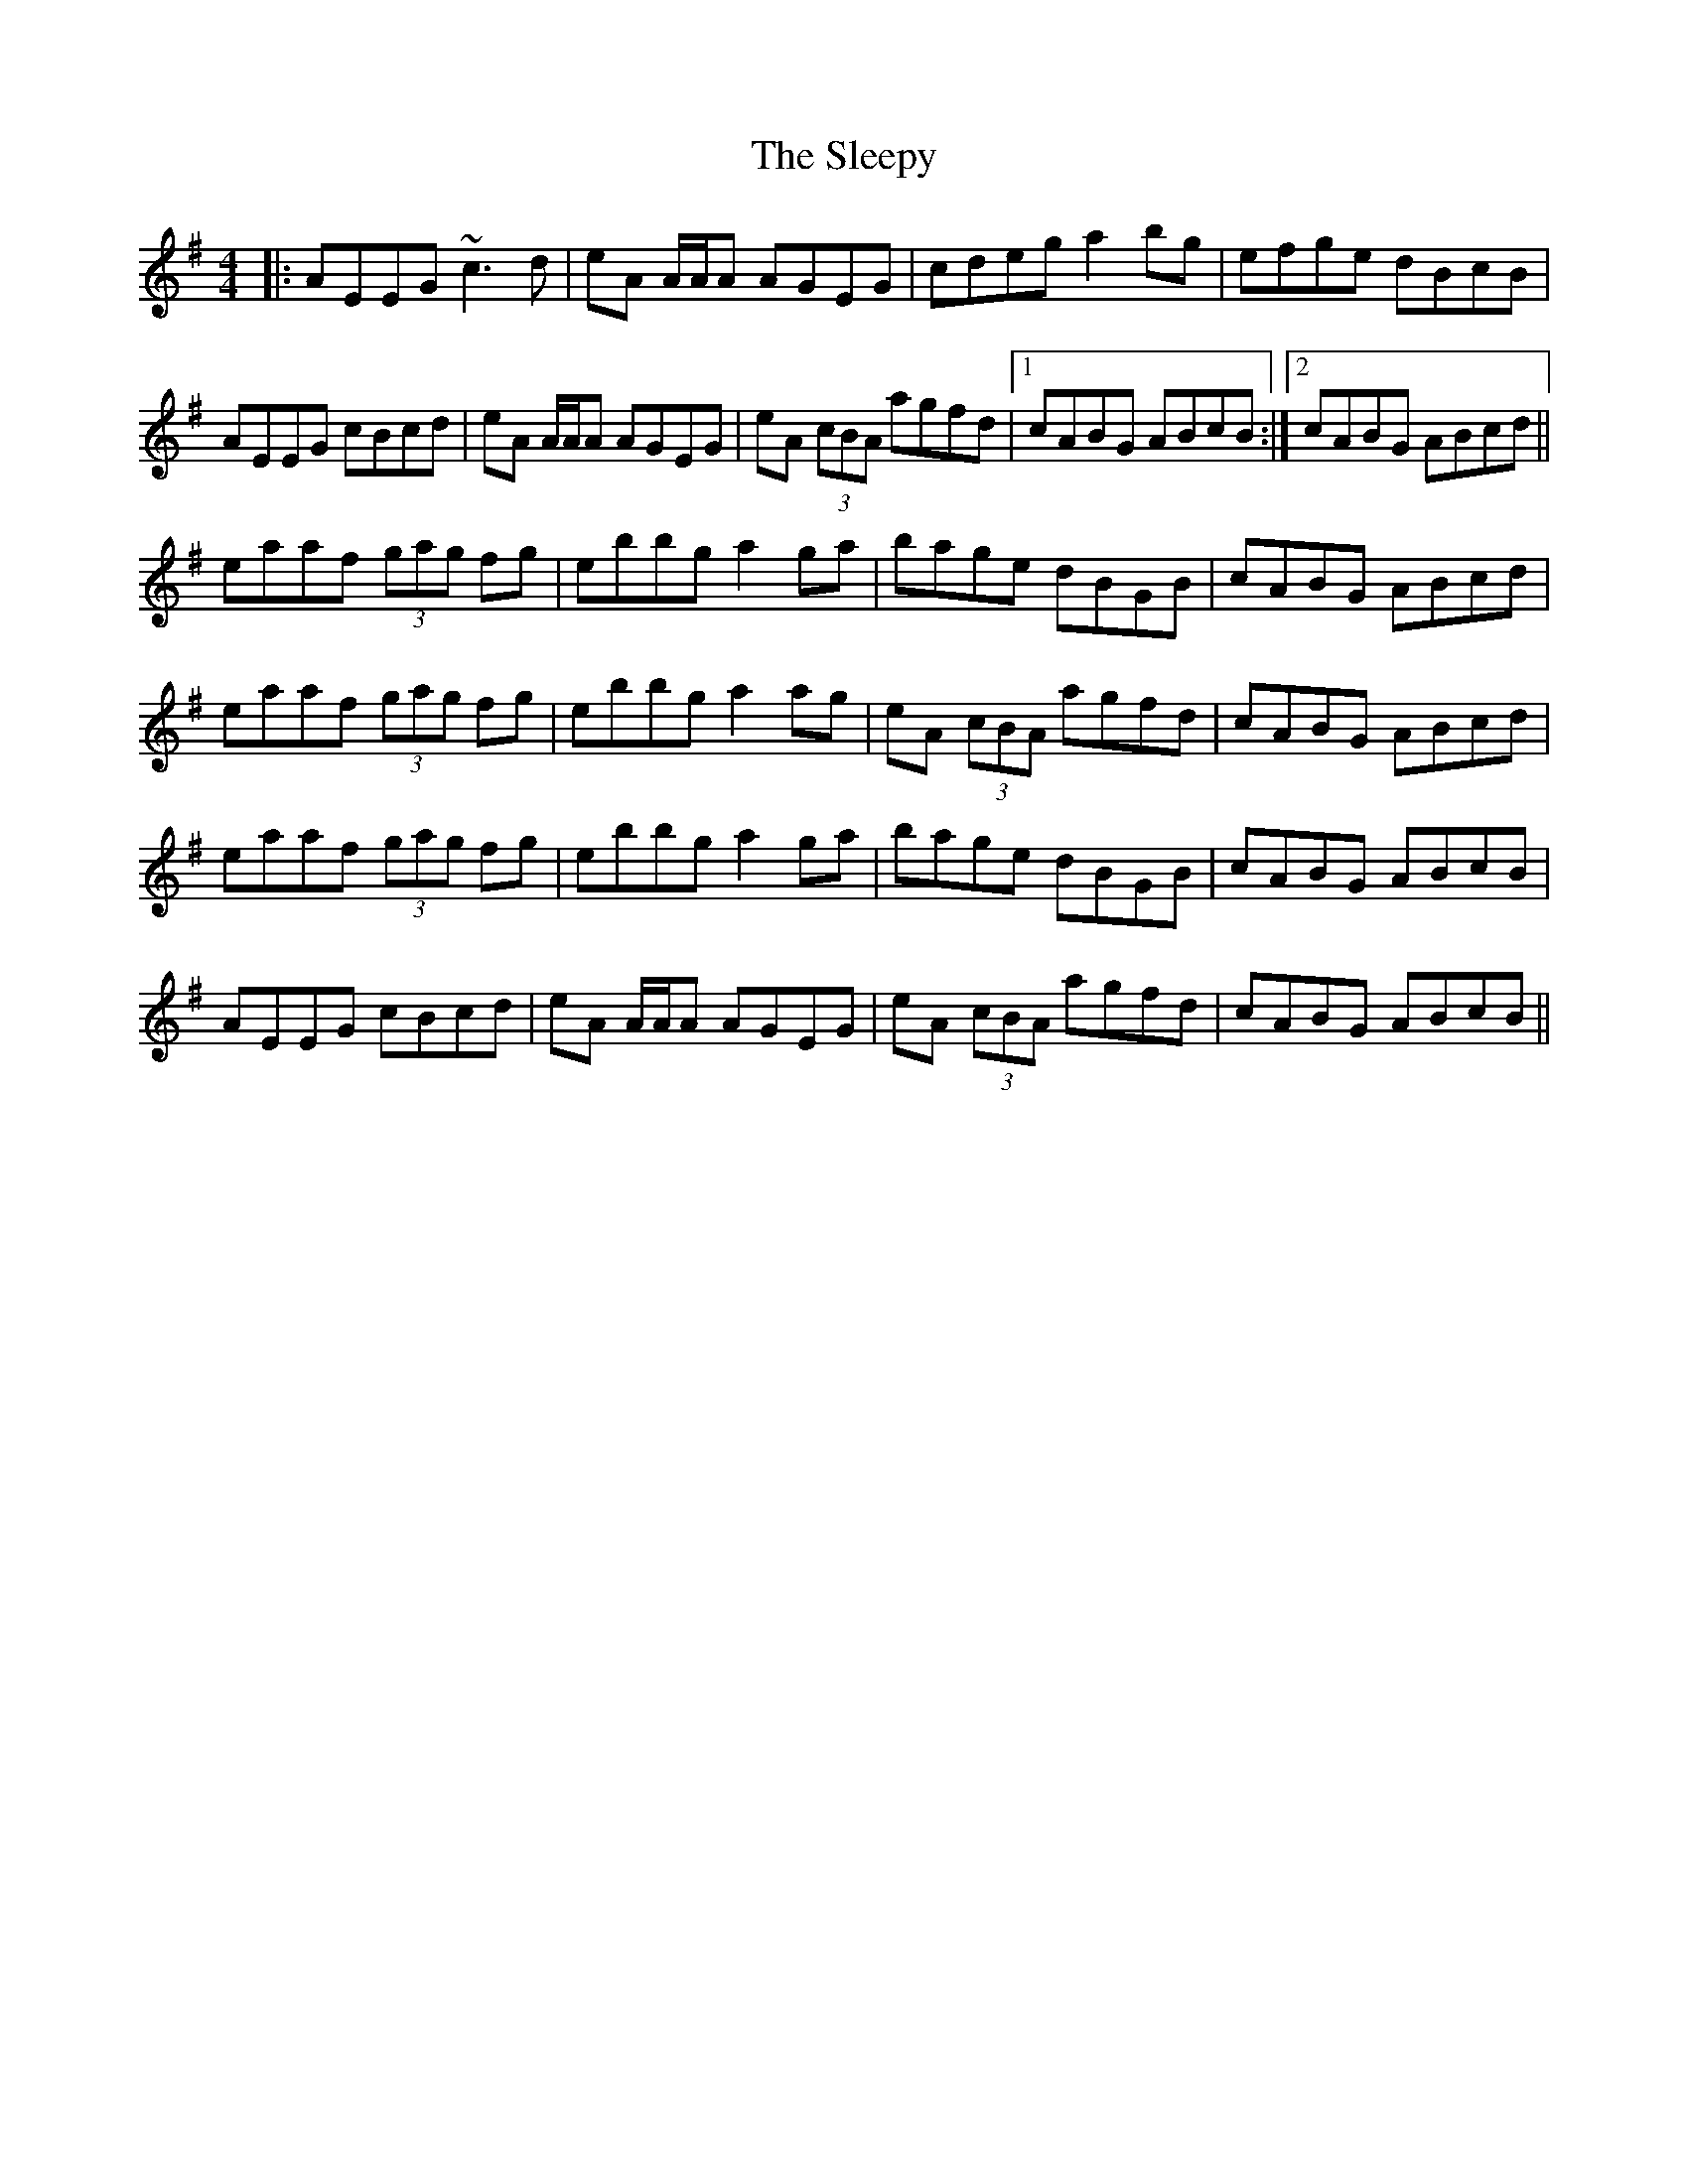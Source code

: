 X: 37410
T: Sleepy, The
R: reel
M: 4/4
K: Adorian
|:AEEG ~c3d|eA A/A/A AGEG|cdeg a2 bg|efge dBcB|
AEEG cBcd|eA A/A/A AGEG|eA (3cBA agfd|1 cABG ABcB:|2 cABG ABcd||
eaaf (3gag fg|ebbg a2 ga|bage dBGB|cABG ABcd|
eaaf (3gag fg|ebbg a2 ag|eA (3cBA agfd|cABG ABcd|
eaaf (3gag fg|ebbg a2 ga|bage dBGB|cABG ABcB|
AEEG cBcd|eA A/A/A AGEG|eA (3cBA agfd|cABG ABcB||


